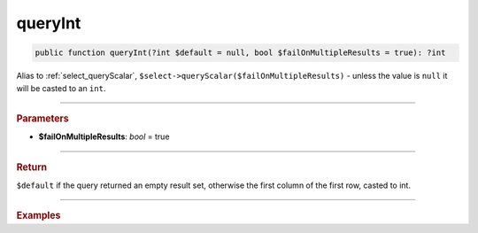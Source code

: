 ========
queryInt
========

.. code-block:: php

	public function queryInt(?int $default = null, bool $failOnMultipleResults = true): ?int

Alias to :ref:`select_queryScalar`, ``$select->queryScalar($failOnMultipleResults)`` - unless the value is ``null`` it will be casted to an ``int``.

----------

.. rubric:: Parameters

* **$failOnMultipleResults**: *bool* = true

----------

.. rubric:: Return

``$default`` if the query returned an empty result set, otherwise the first column of the first row, casted to int.

----------

.. rubric:: Examples

.. code-block:: php
	:linenos:
	
	$minID = $select
		->column('ID')
		->from('User')
		->orderBy('ID')
		->limitBy(1)
		->queryInt();
	
	// $minID = 33